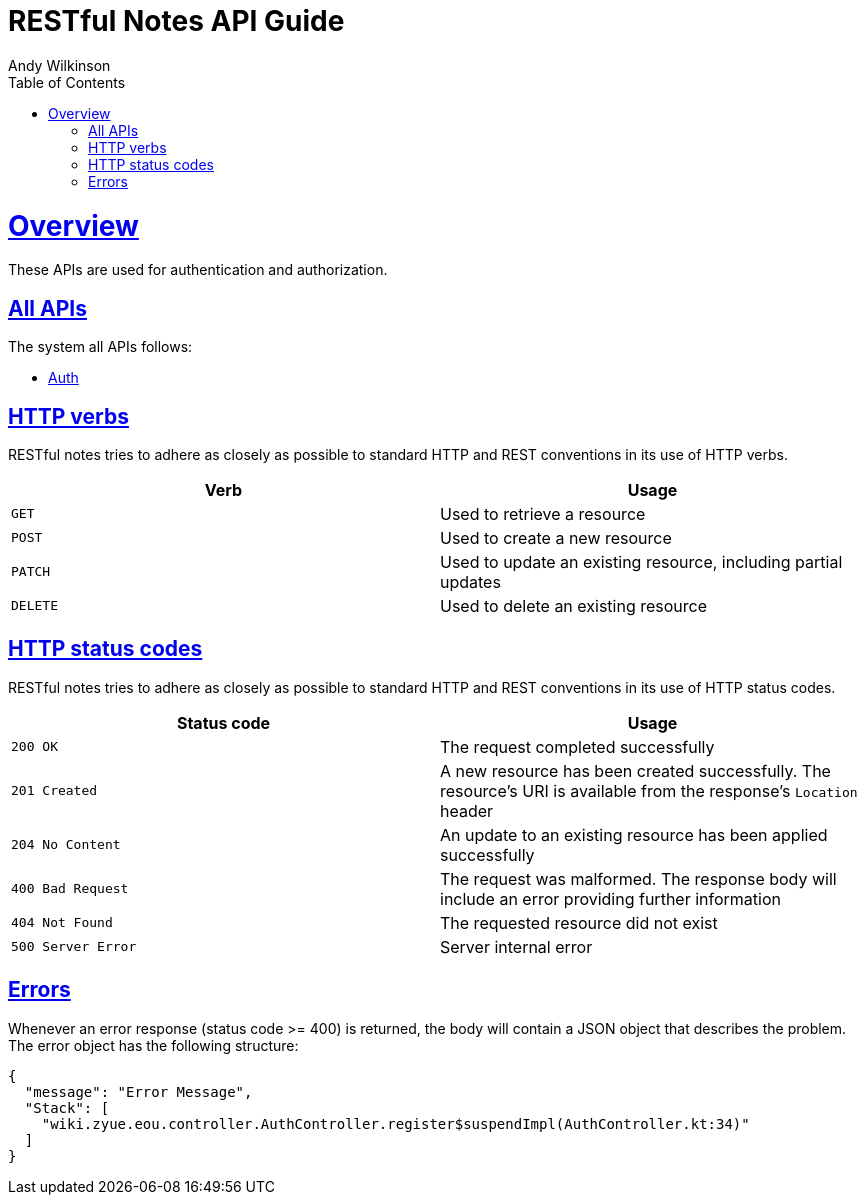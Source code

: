 = RESTful Notes API Guide
Andy Wilkinson;
:doctype: book
:icons: font
:source-highlighter: highlightjs
:toc: left
:toclevels: 4
:sectlinks:
:operation-curl-request-title: Example request
:operation-http-response-title: Example response

[[overview]]
= Overview

These APIs are used for authentication and authorization.

[[overview_all]]
== All APIs

The system all APIs follows:

* link:auth.adoc[Auth]

[[overview_http_verbs]]
== HTTP verbs

RESTful notes tries to adhere as closely as possible to standard HTTP and REST conventions in its use of HTTP verbs.

|===
| Verb | Usage

| `GET`
| Used to retrieve a resource

| `POST`
| Used to create a new resource

| `PATCH`
| Used to update an existing resource, including partial updates

| `DELETE`
| Used to delete an existing resource
|===

[[overview_http_status_codes]]
== HTTP status codes

RESTful notes tries to adhere as closely as possible to standard HTTP and REST conventions in its use of HTTP status codes.

|===
| Status code | Usage

| `200 OK`
| The request completed successfully

| `201 Created`
| A new resource has been created successfully. The resource's URI is available from the response's
`Location` header

| `204 No Content`
| An update to an existing resource has been applied successfully

| `400 Bad Request`
| The request was malformed. The response body will include an error providing further information

| `404 Not Found`
| The requested resource did not exist

| `500 Server Error`
| Server internal error
|===

[[overview_errors]]
== Errors

Whenever an error response (status code >= 400) is returned, the body will contain a JSON object that describes the problem.
The error object has the following structure:

[source,json]
----
{
  "message": "Error Message",
  "Stack": [
    "wiki.zyue.eou.controller.AuthController.register$suspendImpl(AuthController.kt:34)"
  ]
}
----
//
//[[overview_hypermedia]]
//== Hypermedia
//
//RESTful Notes uses hypermedia and resources include links to other resources in their responses.
//Responses are in https://github.com/mikekelly/hal_specification[Hypertext
//Application Language (HAL)] format.
//Links can be found beneath the `_links` key.
//Users of the API should not create URIs themselves, instead they should use the above-described links to navigate from resource to resource.
//
//[[resources]]
//= Resources
//
//[[resources_index]]
//== Index
//
//The index provides the entry point into the service.
//
//[[resources_index_access]]
//=== Accessing the index
//
//A `GET` request is used to access the index
//
//operation::index-example[snippets='response-fields,http-response,links']
//
//[[resources_notes]]
//== Notes
//
//The Notes resources is used to create and list notes
//
//[[resources_notes_list]]
//=== Listing notes
//
//A `GET` request will list all of the service's notes.
//
//operation::notes-list-example[snippets='response-fields,curl-request,http-response']
